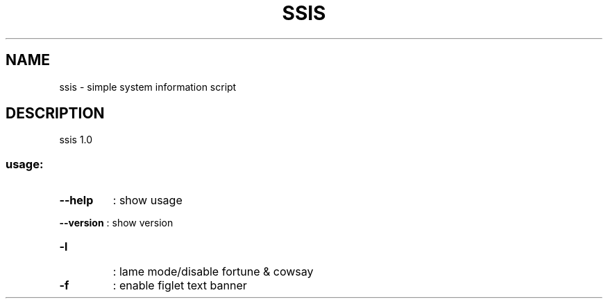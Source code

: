 .\" DO NOT MODIFY THIS FILE!  It was generated by help2man 1.47.8.
.TH SSIS "1" "June 2021" "ssis 1.0" "User Commands"
.SH NAME
ssis \- simple system information script
.SH DESCRIPTION
ssis 1.0
.SS "usage:"
.TP
\fB\-\-help\fR
: show usage
.HP
\fB\-\-version\fR : show version
.TP
\fB\-l\fR
: lame mode/disable fortune & cowsay
.TP
\fB\-f\fR
: enable figlet text banner
